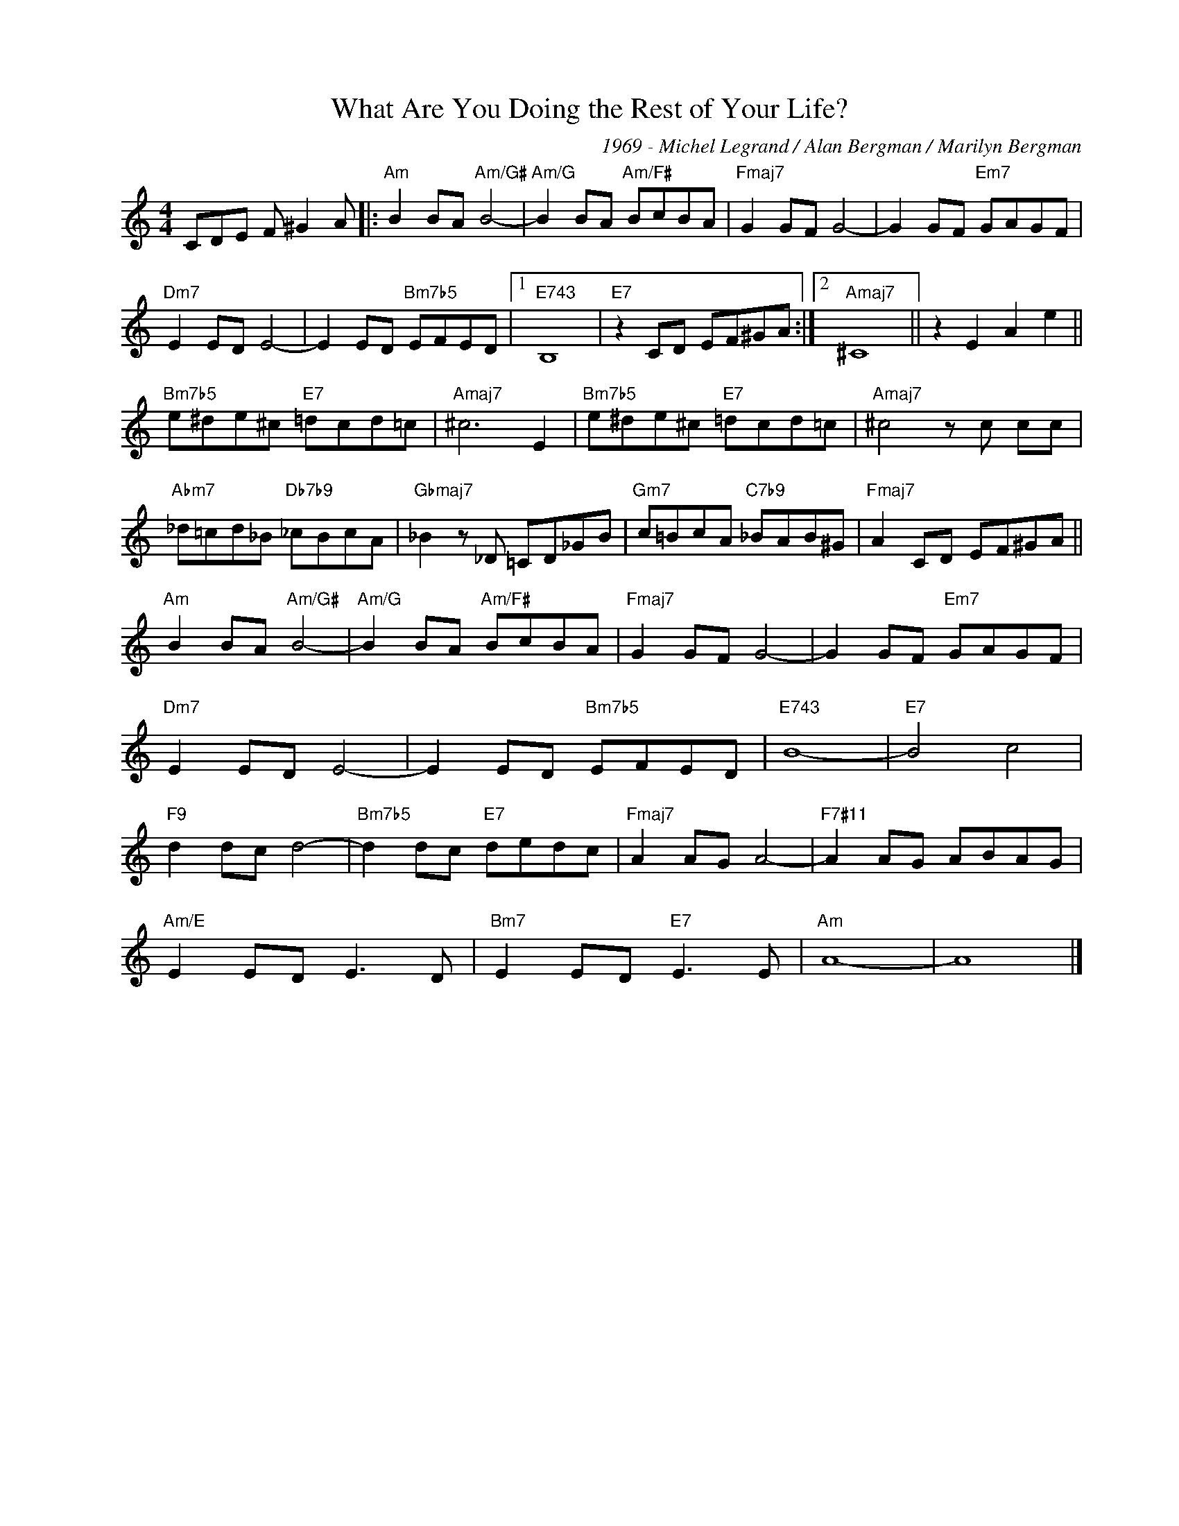 X:1
T:What Are You Doing the Rest of Your Life?
C:1969 - Michel Legrand / Alan Bergman / Marilyn Bergman
Z:www.realbook.site
L:1/8
M:4/4
I:linebreak $
K:Amin
V:1 treble nm=" " snm=" "
V:1
 CDE F ^G2 A |:"Am" B2 BA"Am/G#" B4- |"Am/G" B2 BA"Am/F#" BcBA |"Fmaj7" G2 GF G4- | %4
 G2 GF"Em7" GAGF |$"Dm7" E2 ED E4- | E2 ED"Bm7b5" EFED |1"E743" B,8 |"E7" z2 CD EF^GA :|2 %9
"Amaj7" ^C8 || z2 E2 A2 e2 ||$"Bm7b5" e^de^c"E7" =dcd=c |"Amaj7" ^c6 E2 | %13
"Bm7b5" e^de^c"E7" =dcd=c |"Amaj7" ^c4 z c cc |$"Abm7" _d=cd_B"Db7b9" _cBcA | %16
"Gbmaj7" _B2 z _D =CD_GB |"Gm7" c=BcA"C7b9" _BAB^G |"Fmaj7" A2 CD EF^GA ||$"Am" B2 BA"Am/G#" B4- | %20
"Am/G" B2 BA"Am/F#" BcBA |"Fmaj7" G2 GF G4- | G2 GF"Em7" GAGF |$"Dm7" E2 ED E4- | %24
 E2 ED"Bm7b5" EFED |"E743" B8- |"E7" B4 c4 |$"F9" d2 dc d4- |"Bm7b5" d2 dc"E7" dedc | %29
"Fmaj7" A2 AG A4- |"F7#11" A2 AG ABAG |$"Am/E" E2 ED E3 D |"Bm7" E2 ED"E7" E3 E |"Am" A8- | A8 |] %35

